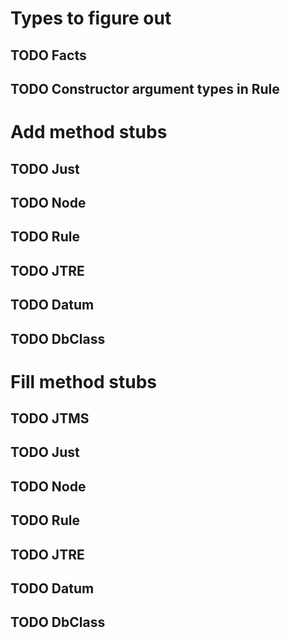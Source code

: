 
* Types to figure out
** TODO Facts
** TODO Constructor argument types in Rule

* Add method stubs
** TODO Just
** TODO Node
** TODO Rule
** TODO JTRE
** TODO Datum
** TODO DbClass

* Fill method stubs
** TODO JTMS
** TODO Just
** TODO Node
** TODO Rule
** TODO JTRE
** TODO Datum
** TODO DbClass
